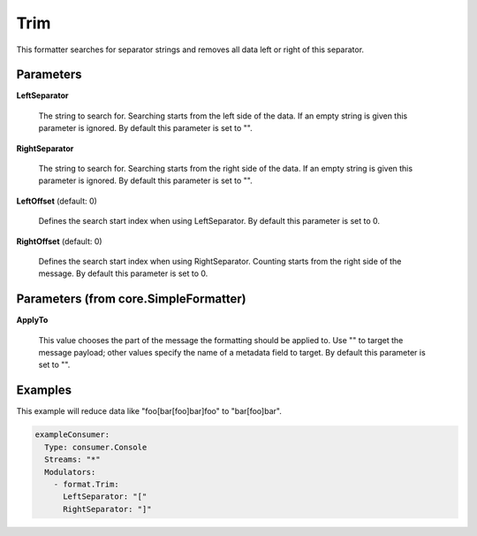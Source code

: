 .. Autogenerated by Gollum RST generator (docs/generator/*.go)

Trim
====

This formatter searches for separator strings and removes all data left or
right of this separator.




Parameters
----------

**LeftSeparator**

  The string to search for. Searching starts from the left
  side of the data. If an empty string is given this parameter is ignored.
  By default this parameter is set to "".
  
  

**RightSeparator**

  The string to search for. Searching starts from the right
  side of the data. If an empty string is given this parameter is ignored.
  By default this parameter is set to "".
  
  

**LeftOffset** (default: 0)

  Defines the search start index when using LeftSeparator.
  By default this parameter is set to 0.
  
  

**RightOffset** (default: 0)

  Defines the search start index when using RightSeparator.
  Counting starts from the right side of the message.
  By default this parameter is set to 0.
  
  

Parameters (from core.SimpleFormatter)
--------------------------------------

**ApplyTo**

  This value chooses the part of the message the formatting
  should be applied to. Use "" to target the message payload; other values
  specify the name of a metadata field to target.
  By default this parameter is set to "".
  
  

Examples
--------

This example will reduce data like "foo[bar[foo]bar]foo" to "bar[foo]bar".

.. code-block:: yaml

	 exampleConsumer:
	   Type: consumer.Console
	   Streams: "*"
	   Modulators:
	     - format.Trim:
	       LeftSeparator: "["
	       RightSeparator: "]"





